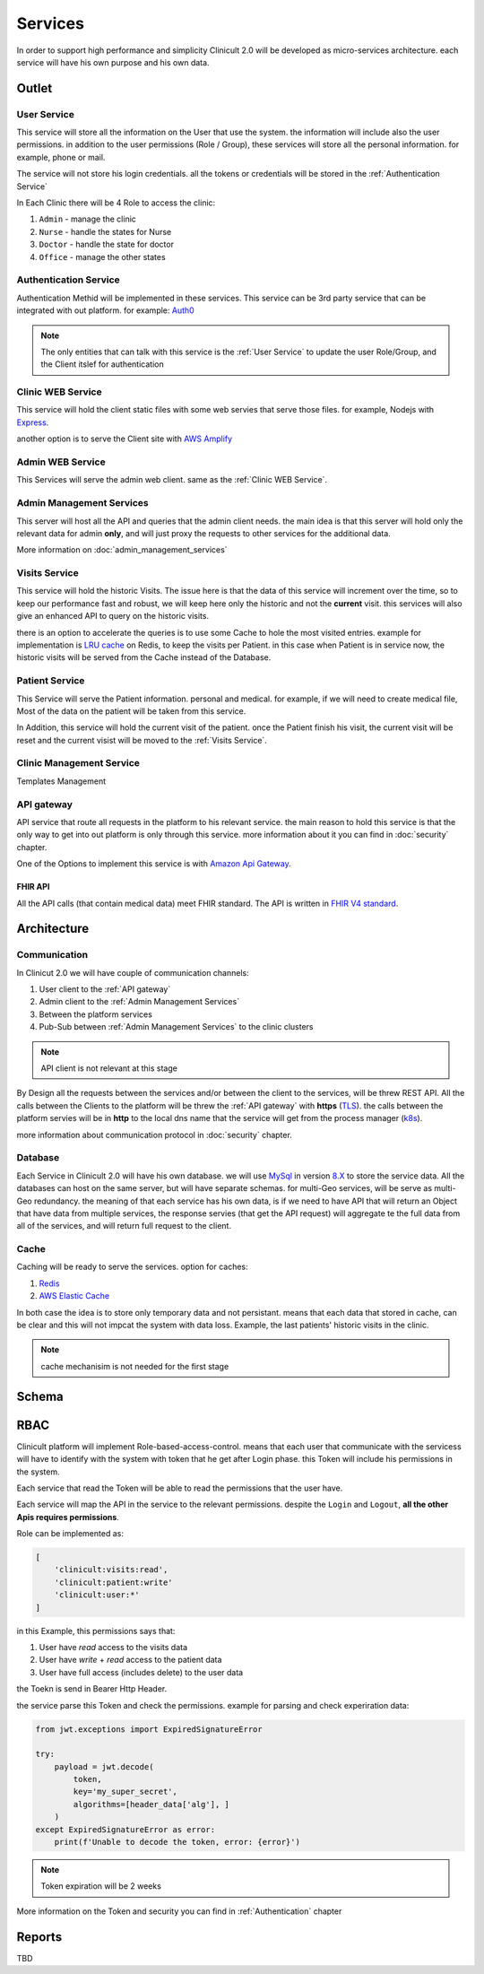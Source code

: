 #############
Services
#############

In order to support high performance and simplicity Clinicult 2.0 will be developed as micro-services architecture. 
each service will have his own purpose and his own data.

******************
Outlet
******************

User Service
==================
This service will store all the information on the User that use the system. the information will include also the user permissions. 
in addition to the user permissions (Role / Group), these services will store all the personal information. for example, phone or mail.

The service will not store his login credentials. 
all the tokens or credentials will be stored in the :ref:`Authentication Service`

In Each Clinic there will be 4 Role to access the clinic:

#. ``Admin`` - manage the clinic
#. ``Nurse`` - handle the states for Nurse
#. ``Doctor`` - handle the state for doctor
#. ``Office`` - manage the other states


Authentication Service
==================
Authentication Methid will be implemented in these services. This service can be 3rd party service that can be integrated with out platform. 
for example: `Auth0 <https://auth0.com/>`_

.. note::
    The only entities that can talk with this service is the :ref:`User Service` to update the user Role/Group, and the Client itslef for authentication


Clinic WEB Service
==================
This service will hold the client static files with some web servies that serve those files. for example, Nodejs with `Express <https://expressjs.com/>`_.


another option is to serve the Client site with `AWS Amplify <https://aws.amazon.com/amplify/>`_


Admin WEB Service
==================
This Services will serve the admin web client. same as the :ref:`Clinic WEB Service`.


Admin Management Services
====================================
This server will host all the API and queries that the admin client needs.
the main idea is that this server will hold only the relevant data for admin **only**, and will just proxy the requests to other services for the additional data.

More information on :doc:`admin_management_services`


Visits Service
==================
This service will hold the historic Visits. The issue here is that the data of this service will increment over the time, so to keep our performance fast and robust, we will keep here only the historic and not the **current** visit.
this services will also give an enhanced API to query on the historic visits.

there is an option to accelerate the queries is to use some Cache to hole the most visited entries.
example for implementation is `LRU cache <https://www.geeksforgeeks.org/lru-cache-implementation/>`_  on Redis, to keep the visits per Patient.
in this case when Patient is in service now, the historic visits will be served from the Cache instead of the Database.


Patient Service
==================
This Service will serve the Patient information. personal and medical.
for example, if we will need to create medical file, Most of the data on the patient will be taken from this service.

In Addition, this service will hold the current visit of the patient. once the Patient finish his visit, the current visit will be reset and the current visist will be moved to the :ref:`Visits Service`.


Clinic Management Service
==================
Templates Management



API gateway
==================
API service that route all requests in the platform to his relevant service.
the main reason to hold this service is that the only way to get into out platform is only through this service.
more information about it you can find in :doc:`security` chapter.

One of the Options to implement this service is with `Amazon Api Gateway <https://aws.amazon.com/api-gateway/>`_.

FHIR API
-----------------
All the API calls (that contain medical data) meet FHIR standard.
The API is written in `FHIR V4 standard <https://www.hl7.org/fhir/http.html>`_.



******************
Architecture
******************


Communication
==================
In Clinicut 2.0 we will have couple of communication channels:

#. User client to the :ref:`API gateway`
#. Admin client to the :ref:`Admin Management Services`
#. Between the platform services
#. Pub-Sub between :ref:`Admin Management Services` to the clinic clusters

.. note::
    API client is not relevant at this stage


By Design all the requests between the services and/or between the client to the services, will be threw REST API.
All the calls between the Clients to the platform will be threw the :ref:`API gateway` with **https** (`TLS <https://datatracker.ietf.org/doc/html/rfc5246>`_).
the calls between the platform servies will be in **http** to the local dns name that the service will get from the process manager (`k8s <https://kubernetes.io/>`_).

more information about communication protocol in :doc:`security` chapter.



Database
==================
Each Service in Clinicult 2.0 will have his own database. we will use `MySql <https://www.mysql.com/>`_ in version `8.X <https://dev.mysql.com/doc/relnotes/mysql/8.0/en/news-8-0-26.html>`_ to store the service data.
All the databases can host on the same server, but will have separate schemas. for multi-Geo services, will be serve as multi-Geo redundancy.
the meaning of that each service has his own data, is if we need to have API that will return an Object that have data from multiple services, the response servies (that get the API request) will aggregate te the full data from all of the services, and will return full request to the client.


Cache
==================
Caching will be ready to serve the services. option for caches:

#. `Redis <https://redis.io/>`_
#. `AWS Elastic Cache <https://www.google.com/aclk?sa=L&ai=DChcSEwibgdTWyb3zAhVS53cKHRlUDlYYABAAGgJlZg&ae=2&sig=AOD64_3eWIyBu6dtM602se28yrqiAz9lgg&q&adurl&ved=2ahUKEwj_kcvWyb3zAhVLDewKHSKAB-kQ0Qx6BAgCEAE>`_

In both case the idea is to store only temporary data and not persistant. means that each data that stored in cache, can be clear and this will not impcat the system with data loss.
Example, the last patients' historic visits in the clinic. 

.. note::
    cache mechanisim is not needed for the first stage



******************
Schema
******************
.. image:: imgs/services.png
    :width: 400
    :alt: Services Outlet


******************
RBAC
******************
Clinicult platform will implement Role-based-access-control. means that each user that communicate with the servicess will have to identify with the system with token that he get after Login phase.
this Token will include his permissions in the system. 

Each service that read the Token will be able to read the permissions that the user have. 

Each service will map the API in the service to the relevant permissions. despite the ``Login`` and ``Logout``, **all the other Apis requires permissions**.

Role can be implemented as:

.. code-block:: json

    [
        'clinicult:visits:read',
        'clinicult:patient:write'
        'clinicult:user:*'
    ]

in this Example, this permissions says that:

#. User have *read* access to the visits data
#. User have *write* + *read* access to the patient data
#. User have full access (includes delete) to the user data

the Toekn is send in Bearer Http Header. 

the service parse this Token and check the permissions. example for parsing and check experiration data:

.. code-block:: python

    from jwt.exceptions import ExpiredSignatureError

    try:
        payload = jwt.decode(
            token,
            key='my_super_secret',
            algorithms=[header_data['alg'], ]
        )
    except ExpiredSignatureError as error:
        print(f'Unable to decode the token, error: {error}')




.. note::
    Token expiration will be 2 weeks

More information on the Token and security you can find in :ref:`Authentication` chapter


******************
Reports
******************
TBD